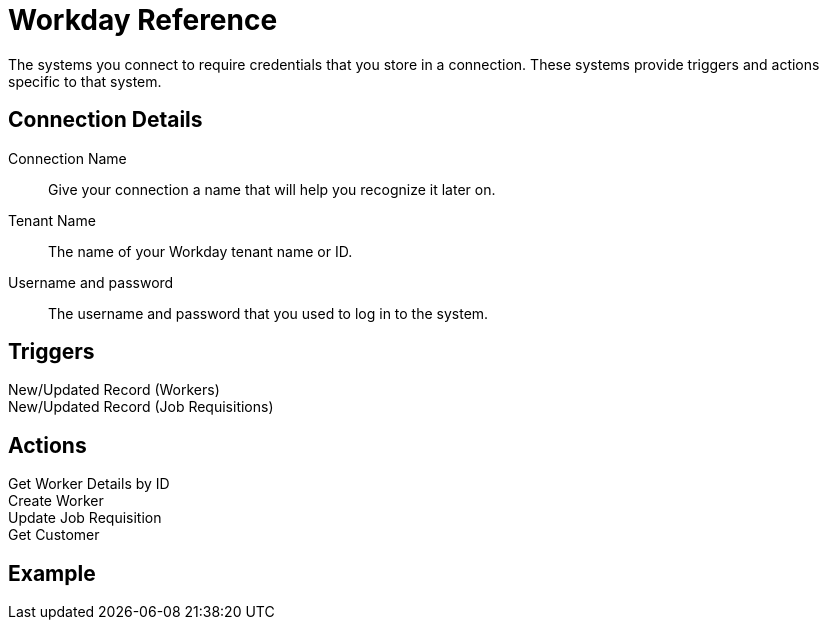 = Workday Reference

The systems you connect to require credentials that you store in a connection.
These systems provide triggers and actions specific to that system.

== Connection Details

Connection Name::

Give your connection a name that will help you recognize it later on.

Tenant Name::

The name of your Workday tenant name or ID.
//TODO: What is this?

Username and password::

The username and password that you used to log in to the system.

== Triggers

New/Updated Record (Workers)::

//TODO: Description

New/Updated Record (Job Requisitions)::

//TODO: Description

== Actions

Get Worker Details by ID::

//TODO: Description

Create Worker::

//TODO: Description

Update Job Requisition::

//TODO: Description

Get Customer::

//TODO: Description


== Example